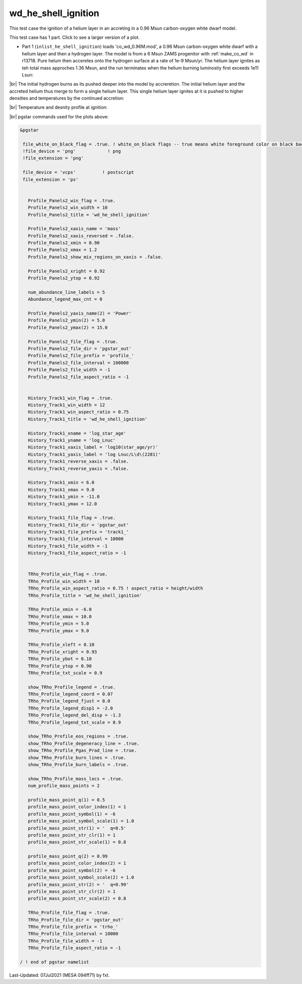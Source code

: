 .. _wd_he_shell_ignition:

********************
wd_he_shell_ignition
********************

This test case the ignition of a helium layer in an accreting in a 0.96 Msun carbon-oxygen white dwarf model.

This test case has 1 part. Click to see a larger version of a plot.

* Part 1 (``inlist_he_shell_ignition``) loads 'co_wd_0.96M.mod', a 0.96 Msun carbon-oxygen white dwarf with a helium layer and then a hydrogen layer. The model is from a 6 Msun ZAMS progenitor with :ref:`make_co_wd` in r13718.  Pure helum then acceretes onto the hydrogen surface at a rate of 1e-9 Msun/yr. The helium layer ignites as teh total mass approches 1.36 Msun, and the run terminates when the helium burning luminosity first exceeds 1e11 Lsun:


.. image:: ../../../star/test_suite/wd_he_shell_ignition/docs/track1_000922.svg
   :width: 100%

|br|
The initial hydrogen burns as its pushed deeper into the model by accreretion. The initial helium layer and the accreted helium 
thus merge to form a single helium layer. This single helium layer ignites at it is pushed to higher densities and temperatures
by the continued accretion:

.. image:: ../../../star/test_suite/wd_he_shell_ignition/docs/profile_000922.svg
   :width: 100%

|br|
Temperature and desnity profile at ignition:

.. image:: ../../../star/test_suite/wd_he_shell_ignition/docs/trho_000922.svg
   :width: 100%


|br|
pgstar commands used for the plots above:

.. code-block:: console

 &pgstar

  file_white_on_black_flag = .true. ! white_on_black flags -- true means white foreground color on black background
  !file_device = 'png'            ! png
  !file_extension = 'png'

  file_device = 'vcps'          ! postscript
  file_extension = 'ps'


    Profile_Panels2_win_flag = .true.
    Profile_Panels2_win_width = 10
    Profile_Panels2_title = 'wd_he_shell_ignition'

    Profile_Panels2_xaxis_name = 'mass'
    Profile_Panels2_xaxis_reversed = .false.
    Profile_Panels2_xmin = 0.90
    Profile_Panels2_xmax = 1.2
    Profile_Panels2_show_mix_regions_on_xaxis = .false.

    Profile_Panels2_xright = 0.92
    Profile_Panels2_ytop = 0.92

    num_abundance_line_labels = 5
    Abundance_legend_max_cnt = 0

    Profile_Panels2_yaxis_name(2) = 'Power'
    Profile_Panels2_ymin(2) = 5.0
    Profile_Panels2_ymax(2) = 15.0

    Profile_Panels2_file_flag = .true.
    Profile_Panels2_file_dir = 'pgstar_out'
    Profile_Panels2_file_prefix = 'profile_'
    Profile_Panels2_file_interval = 100000     
    Profile_Panels2_file_width = -1
    Profile_Panels2_file_aspect_ratio = -1


    History_Track1_win_flag = .true.
    History_Track1_win_width = 12
    History_Track1_win_aspect_ratio = 0.75
    History_Track1_title = 'wd_he_shell_ignition'

    History_Track1_xname = 'log_star_age'
    History_Track1_yname = 'log_Lnuc'
    History_Track1_xaxis_label = 'log10(star_age/yr)'
    History_Track1_yaxis_label = 'log Lnuc/L\d\(2281)'
    History_Track1_reverse_xaxis = .false.
    History_Track1_reverse_yaxis = .false.

    History_Track1_xmin = 6.0
    History_Track1_xmax = 9.0
    History_Track1_ymin = -11.0
    History_Track1_ymax = 12.0

    History_Track1_file_flag = .true.
    History_Track1_file_dir = 'pgstar_out'
    History_Track1_file_prefix = 'track1_'
    History_Track1_file_interval = 10000
    History_Track1_file_width = -1
    History_Track1_file_aspect_ratio = -1


    TRho_Profile_win_flag = .true.
    TRho_Profile_win_width = 10
    TRho_Profile_win_aspect_ratio = 0.75 ! aspect_ratio = height/width
    TRho_Profile_title = 'wd_he_shell_ignition'      

    TRho_Profile_xmin = -6.0
    TRho_Profile_xmax = 10.0
    TRho_Profile_ymin = 5.0
    TRho_Profile_ymax = 9.0        
         
    TRho_Profile_xleft = 0.10
    TRho_Profile_xright = 0.93
    TRho_Profile_ybot = 0.10
    TRho_Profile_ytop = 0.90
    TRho_Profile_txt_scale = 0.9
         
    show_TRho_Profile_legend = .true.
    TRho_Profile_legend_coord = 0.07
    TRho_Profile_legend_fjust = 0.0
    TRho_Profile_legend_disp1 = -2.0
    TRho_Profile_legend_del_disp = -1.3
    TRho_Profile_legend_txt_scale = 0.9

    show_TRho_Profile_eos_regions = .true.
    show_TRho_Profile_degeneracy_line = .true.
    show_TRho_Profile_Pgas_Prad_line = .true.
    show_TRho_Profile_burn_lines = .true.
    show_TRho_Profile_burn_labels = .true.
      
    show_TRho_Profile_mass_locs = .true.
    num_profile_mass_points = 2 

    profile_mass_point_q(1) = 0.5
    profile_mass_point_color_index(1) = 1
    profile_mass_point_symbol(1) = -6
    profile_mass_point_symbol_scale(1) = 1.0
    profile_mass_point_str(1) = '  q=0.5'
    profile_mass_point_str_clr(1) = 1
    profile_mass_point_str_scale(1) = 0.8
         
    profile_mass_point_q(2) = 0.99
    profile_mass_point_color_index(2) = 1
    profile_mass_point_symbol(2) = -6
    profile_mass_point_symbol_scale(2) = 1.0
    profile_mass_point_str(2) = '  q=0.99'
    profile_mass_point_str_clr(2) = 1
    profile_mass_point_str_scale(2) = 0.8
         
    TRho_Profile_file_flag = .true.
    TRho_Profile_file_dir = 'pgstar_out'
    TRho_Profile_file_prefix = 'trho_'
    TRho_Profile_file_interval = 10000
    TRho_Profile_file_width = -1 
    TRho_Profile_file_aspect_ratio = -1 

 / ! end of pgstar namelist



Last-Updated: 07Jul2021 (MESA 094ff71) by fxt.


.. # define a hard line break for HTML
.. |br| raw:: html

      <br>
